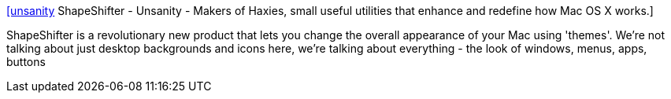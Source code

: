 :jbake-type: post
:jbake-status: published
:jbake-title: [unsanity] ShapeShifter - Unsanity - Makers of Haxies, small useful utilities that enhance and redefine how Mac OS X works.
:jbake-tags: software,macosx,customize,system,_mois_mars,_année_2005
:jbake-date: 2005-03-16
:jbake-depth: ../
:jbake-uri: shaarli/1110980512000.adoc
:jbake-source: https://nicolas-delsaux.hd.free.fr/Shaarli?searchterm=http%3A%2F%2Fwww.unsanity.com%2Fhaxies%2Fshapeshifter%2F&searchtags=software+macosx+customize+system+_mois_mars+_ann%C3%A9e_2005
:jbake-style: shaarli

http://www.unsanity.com/haxies/shapeshifter/[[unsanity] ShapeShifter - Unsanity - Makers of Haxies, small useful utilities that enhance and redefine how Mac OS X works.]

ShapeShifter is a revolutionary new product that lets you change the overall appearance of your Mac using 'themes'. We're not talking about just desktop backgrounds and icons here, we're talking about everything - the look of windows, menus, apps, buttons
